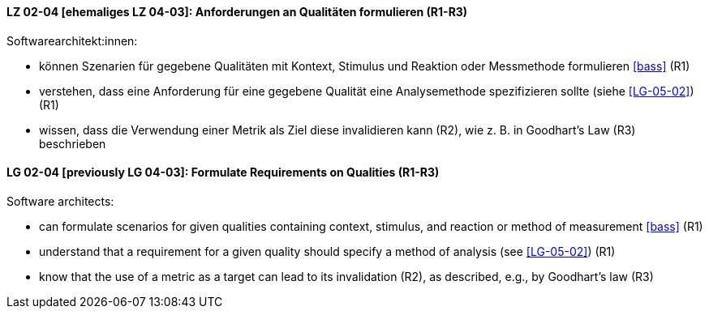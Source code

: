 
// tag::DE[]
[[LG-02-04]]
==== LZ 02-04 [ehemaliges LZ 04-03]: Anforderungen an Qualitäten formulieren (R1-R3)

Softwarearchitekt:innen:

* können Szenarien für gegebene Qualitäten mit Kontext, Stimulus und Reaktion oder Messmethode formulieren <<bass>> (R1)
* verstehen, dass eine Anforderung für eine gegebene Qualität
  eine Analysemethode spezifizieren sollte (siehe <<LG-05-02>>) (R1)
* wissen, dass die Verwendung einer Metrik als Ziel diese invalidieren kann (R2), wie z.{nbsp}B. in Goodhart's Law (R3) beschrieben

// end::DE[]

// tag::EN[]
[[LG-02-04]]
==== LG 02-04 [previously LG 04-03]: Formulate Requirements on Qualities (R1-R3)

Software architects:

* can formulate scenarios for given qualities containing context, stimulus, and reaction or method of measurement <<bass>> (R1)
* understand that a requirement for a given quality should specify a method of analysis (see <<LG-05-02>>) (R1)
* know that the use of a metric as a target can lead to its  invalidation (R2), as described, e.g., by Goodhart's law (R3)

// end::EN[]
